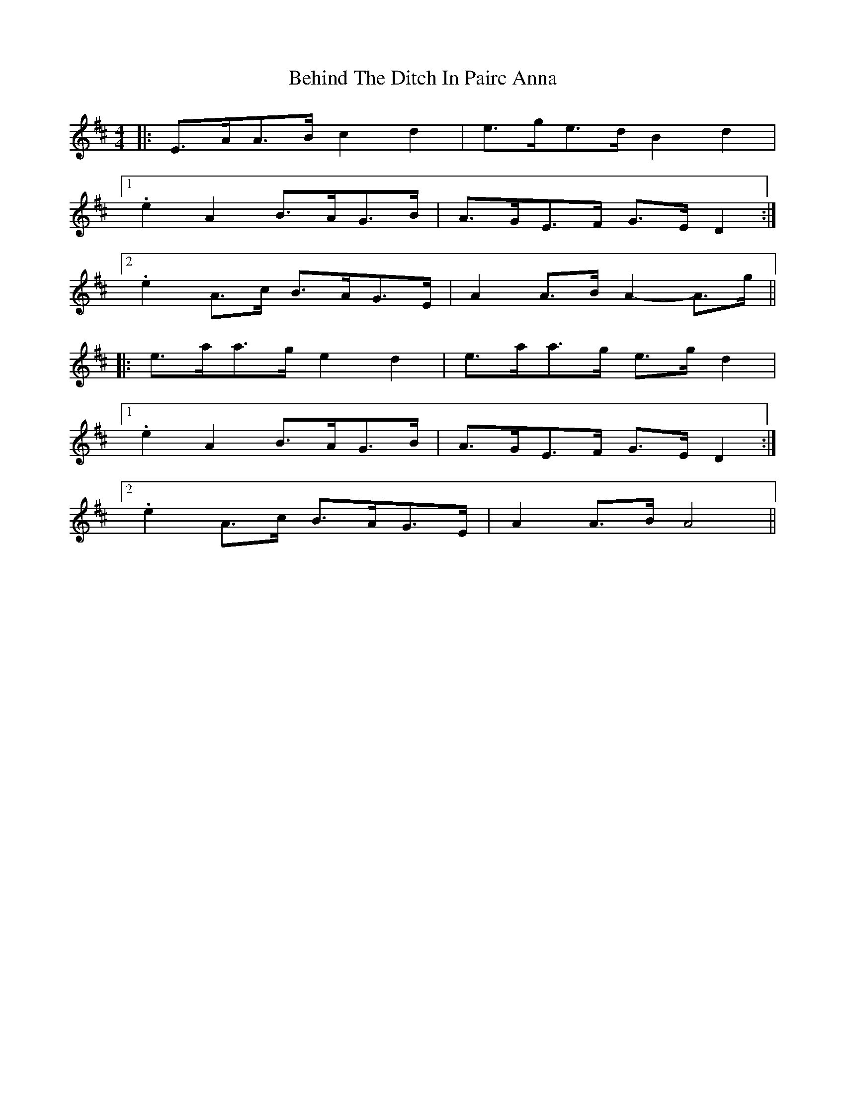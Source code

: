 X: 3251
T: Behind The Ditch In Pairc Anna
R: hornpipe
M: 4/4
K: Amixolydian
|:E>AA>B c2 d2|e>ge>d B2 d2|
[1 .e2 A2 B>AG>B|A>GE>F G>E D2:|
[2 .e2 A>c B>AG>E|A2 A>B A2- A>g||
|:e>aa>g e2 d2|e>aa>g e>g d2|
[1 .e2 A2 B>AG>B|A>GE>F G>E D2:|
[2 .e2 A>c B>AG>E|A2 A>B A4||


